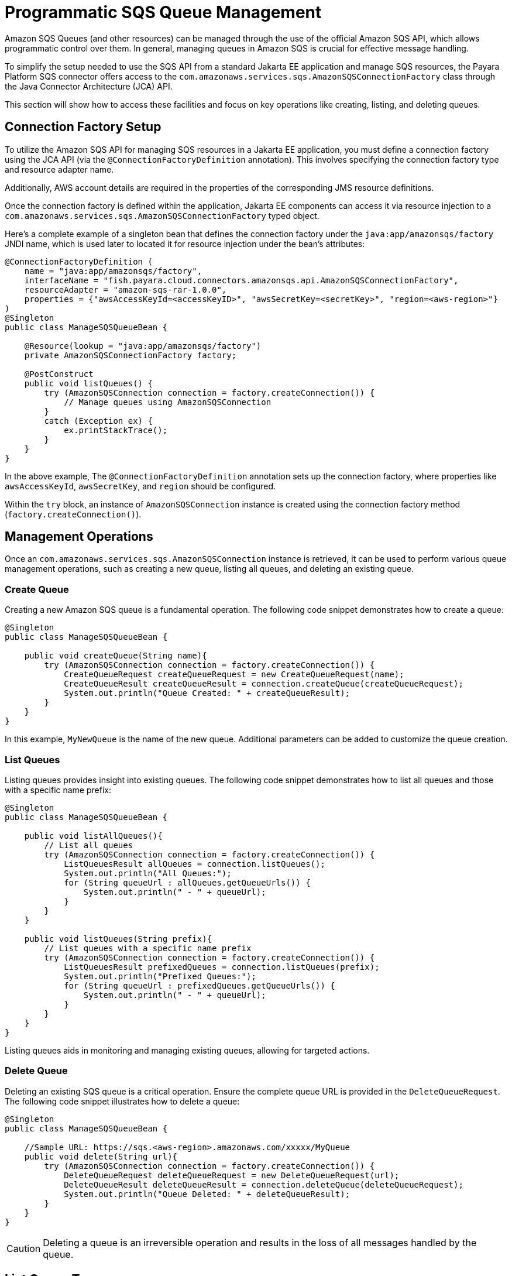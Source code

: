 [[queue-management]]
= Programmatic SQS Queue Management

Amazon SQS Queues (and other resources) can be managed through the use of the official Amazon SQS API, which allows programmatic control over them. In general, managing queues in Amazon SQS is crucial for effective message handling.

To simplify the setup needed to use the SQS API from a standard Jakarta EE application and manage SQS resources, the Payara Platform SQS connector offers access to the `com.amazonaws.services.sqs.AmazonSQSConnectionFactory` class through the Java Connector Architecture (JCA) API.

This section will show how to access these facilities and focus on key operations like creating, listing, and deleting queues.

[[connection-factory-setup]]
== Connection Factory Setup

To utilize the Amazon SQS API for managing SQS resources in a Jakarta EE application, you must define a connection factory using the JCA API (via the `@ConnectionFactoryDefinition` annotation). This involves specifying the connection factory type and resource adapter name.

Additionally, AWS account details are required in the properties of the corresponding JMS resource definitions.

Once the connection factory is defined within the application, Jakarta EE components can access it via resource injection to a `com.amazonaws.services.sqs.AmazonSQSConnectionFactory` typed object.

Here's a complete example of a singleton bean that defines the connection factory under the `java:app/amazonsqs/factory` JNDI name, which is used later to located it for resource injection under the bean's attributes:

[source, java]
----
@ConnectionFactoryDefinition (
    name = "java:app/amazonsqs/factory",
    interfaceName = "fish.payara.cloud.connectors.amazonsqs.api.AmazonSQSConnectionFactory",
    resourceAdapter = "amazon-sqs-rar-1.0.0",
    properties = {"awsAccessKeyId=<accessKeyID>", "awsSecretKey=<secretKey>", "region=<aws-region>"}
)
@Singleton
public class ManageSQSQueueBean {

    @Resource(lookup = "java:app/amazonsqs/factory")
    private AmazonSQSConnectionFactory factory;

    @PostConstruct
    public void listQueues() {
        try (AmazonSQSConnection connection = factory.createConnection()) {
            // Manage queues using AmazonSQSConnection
        }
        catch (Exception ex) {
            ex.printStackTrace();
        }
    }
}
----

In the above example, The `@ConnectionFactoryDefinition` annotation sets up the connection factory, where properties like `awsAccessKeyId`, `awsSecretKey`, and `region` should be configured.

Within the `try` block, an instance of `AmazonSQSConnection` instance is created using the connection factory method (`factory.createConnection()`).

[[management-operations]]
== Management Operations

Once an `com.amazonaws.services.sqs.AmazonSQSConnection` instance is retrieved, it can be used to perform various queue management operations, such as creating a new queue, listing all queues, and deleting an existing queue.

[[creating-a-queue]]
=== Create Queue

Creating a new Amazon SQS queue is a fundamental operation. The following code snippet demonstrates how to create a queue:

[source, java]
----
@Singleton
public class ManageSQSQueueBean {

    public void createQueue(String name){
        try (AmazonSQSConnection connection = factory.createConnection()) {
            CreateQueueRequest createQueueRequest = new CreateQueueRequest(name);
            CreateQueueResult createQueueResult = connection.createQueue(createQueueRequest);
            System.out.println("Queue Created: " + createQueueResult);
        }
    }
}
----

In this example, `MyNewQueue` is the name of the new queue. Additional parameters can be added to customize the queue creation.

[[list-queues]]
=== List Queues

Listing queues provides insight into existing queues. The following code snippet demonstrates how to list all queues and those with a specific name prefix:

[source, java]
----
@Singleton
public class ManageSQSQueueBean {

    public void listAllQueues(){
        // List all queues
        try (AmazonSQSConnection connection = factory.createConnection()) {
            ListQueuesResult allQueues = connection.listQueues();
            System.out.println("All Queues:");
            for (String queueUrl : allQueues.getQueueUrls()) {
                System.out.println(" - " + queueUrl);
            }
        }
    }

    public void listQueues(String prefix){
        // List queues with a specific name prefix
        try (AmazonSQSConnection connection = factory.createConnection()) {
            ListQueuesResult prefixedQueues = connection.listQueues(prefix);
            System.out.println("Prefixed Queues:");
            for (String queueUrl : prefixedQueues.getQueueUrls()) {
                System.out.println(" - " + queueUrl);
            }
        }
    }
}
----

Listing queues aids in monitoring and managing existing queues, allowing for targeted actions.

[[delete-queue]]
=== Delete Queue

Deleting an existing SQS queue is a critical operation. Ensure the complete queue URL is provided in the `DeleteQueueRequest`. The following code snippet illustrates how to delete a queue:

[source, java]
----
@Singleton
public class ManageSQSQueueBean {

    //Sample URL: https://sqs.<aws-region>.amazonaws.com/xxxxx/MyQueue
    public void delete(String url){
        try (AmazonSQSConnection connection = factory.createConnection()) {
            DeleteQueueRequest deleteQueueRequest = new DeleteQueueRequest(url);
            DeleteQueueResult deleteQueueResult = connection.deleteQueue(deleteQueueRequest);
            System.out.println("Queue Deleted: " + deleteQueueResult);
        }
    }
}
----

CAUTION: Deleting a queue is an irreversible operation and results in the loss of all messages handled by the queue.

[[list-queue-tags]]
== List Queue Tags

Listing queue tags provides metadata about a queue. The following code snippet demonstrates how to list tags for a specific queue:

[source, java]
----
@Singleton
public class ManageSQSQueueBean {

    public void listQueueTags(String url){
        try (AmazonSQSConnection connection = factory.createConnection()) {
            ListQueueTagsResult tagsResult = connection.listQueueTags(url);
            Map<String, String> tags = tagsResult.tags();
            System.out.println("Queue Tags: " + tags);
        }
    }
}
----

Tags offer a way to categorize and organize queues based on specific attributes.

[[purge-queue]]
=== Purge Queue

Purging a queue deletes all messages within it. The following code snippet illustrates how to purge a queue:

[source, java]
----
@Singleton
public class ManageSQSQueueBean {

    public void purgeQueue(String url){
        try (AmazonSQSConnection connection = factory.createConnection()) {
            PurgeQueueResult purgeResult = connection.purgeQueue(url);
            System.out.println("Queue Purged: " + purgeResult);
        }
    }
}
----

CAUTION: Use this operation carefully, as it is irreversible, and it removes all messages from the specified queue.

[[tag-untag-queue]]
=== Tag and Untag Queue

Adding and removing tags from a queue provides additional context. The following code snippet shows how to tag and untag a queue:

[source, java]
----
@Singleton
public class ManageSQSQueueBean {

    public void tagUntagQueue(String url){
        try (AmazonSQSConnection connection = factory.createConnection()) {
            Map<String, String> tagsToAdd = Map.of("Environment", "Production", "Team", "Dev");
            TagQueueRequest tagQueueRequest = new TagQueueRequest(url, tagsToAdd);
            TagQueueResult tagQueueResult = connection.tagQueue(tagQueueRequest);
            System.out.println("Queue Tagged: " + tagQueueResult);

            List<String> tagKeysToRemove = List.of("Environment");
            UntagQueueRequest untagQueueRequest = new UntagQueueRequest(url, tagKeysToRemove);
            UntagQueueResult untagQueueResult = connection.untagQueue(untagQueueRequest);
            System.out.println("Queue Untagged: " + untagQueueResult);
        }
    }
}
----

TIP: Tagging allows for easy classification, while untagging removes unnecessary metadata.

Effectively managing Amazon SQS queues using the JCA API empowers developers to streamline message processing and maintain a well-organized messaging system.

[[see-also]]
== See Also

For more detailed information on the Amazon SQS Java SDK, including additional features and advanced usage, refer to the link:https://sdk.amazonaws.com/java/api/latest/software/amazon/awssdk/services/sqs/SqsClient.html[official Javadocs].
